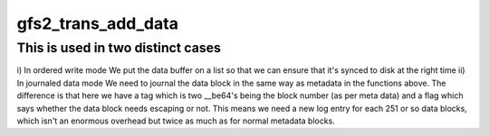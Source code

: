 .. -*- coding: utf-8; mode: rst -*-
.. src-file: fs/gfs2/trans.c

.. _`gfs2_trans_add_data`:

gfs2_trans_add_data
===================

.. c:function:: void gfs2_trans_add_data(struct gfs2_glock *gl, struct buffer_head *bh)

    Add a databuf to the transaction.

    :param struct gfs2_glock \*gl:
        The inode glock associated with the buffer

    :param struct buffer_head \*bh:
        The buffer to add

.. _`gfs2_trans_add_data.this-is-used-in-two-distinct-cases`:

This is used in two distinct cases
----------------------------------

i) In ordered write mode
We put the data buffer on a list so that we can ensure that it's
synced to disk at the right time
ii) In journaled data mode
We need to journal the data block in the same way as metadata in
the functions above. The difference is that here we have a tag
which is two \__be64's being the block number (as per meta data)
and a flag which says whether the data block needs escaping or
not. This means we need a new log entry for each 251 or so data
blocks, which isn't an enormous overhead but twice as much as
for normal metadata blocks.

.. This file was automatic generated / don't edit.

